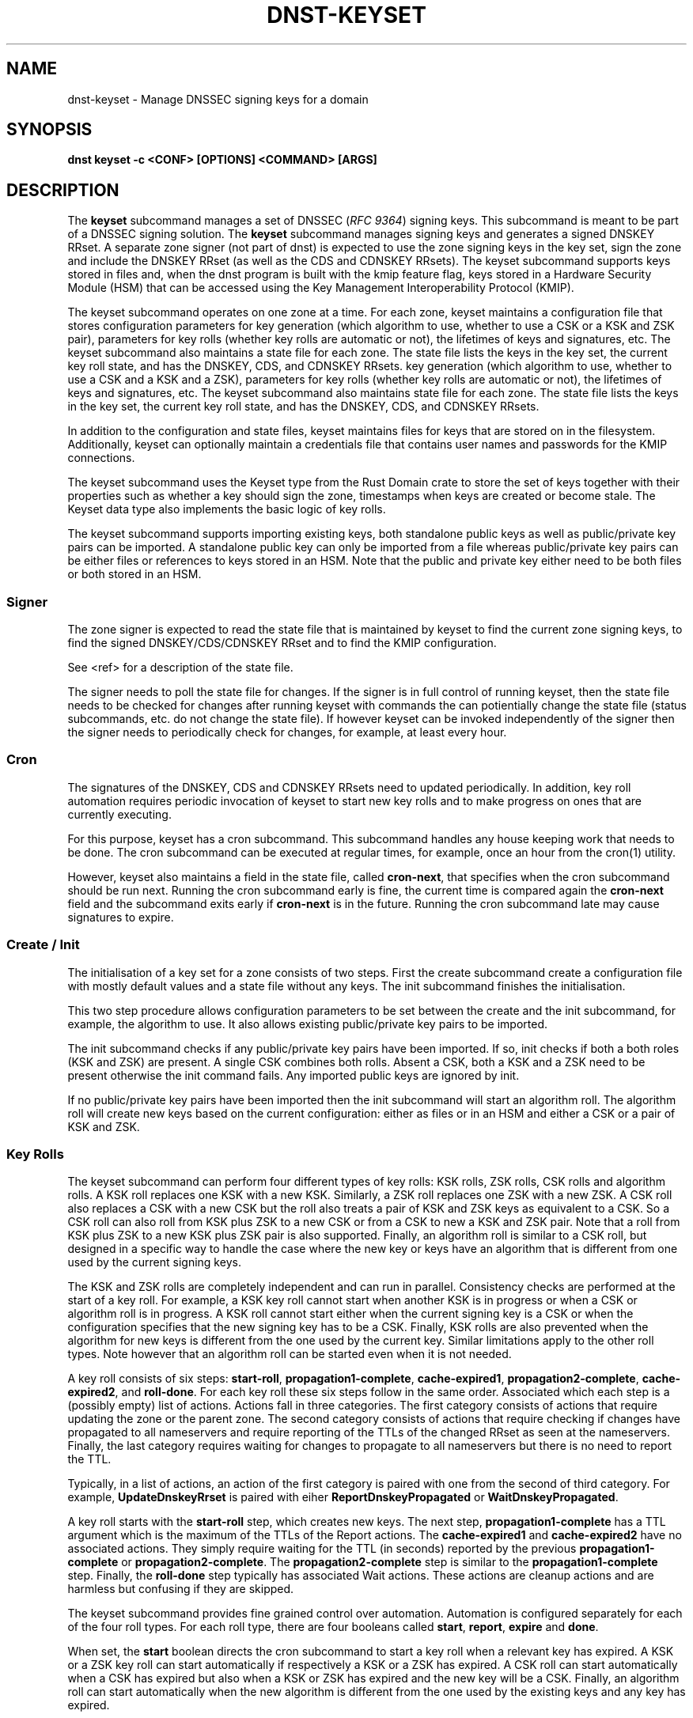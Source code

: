 .\" Man page generated from reStructuredText.
.
.
.nr rst2man-indent-level 0
.
.de1 rstReportMargin
\\$1 \\n[an-margin]
level \\n[rst2man-indent-level]
level margin: \\n[rst2man-indent\\n[rst2man-indent-level]]
-
\\n[rst2man-indent0]
\\n[rst2man-indent1]
\\n[rst2man-indent2]
..
.de1 INDENT
.\" .rstReportMargin pre:
. RS \\$1
. nr rst2man-indent\\n[rst2man-indent-level] \\n[an-margin]
. nr rst2man-indent-level +1
.\" .rstReportMargin post:
..
.de UNINDENT
. RE
.\" indent \\n[an-margin]
.\" old: \\n[rst2man-indent\\n[rst2man-indent-level]]
.nr rst2man-indent-level -1
.\" new: \\n[rst2man-indent\\n[rst2man-indent-level]]
.in \\n[rst2man-indent\\n[rst2man-indent-level]]u
..
.TH "DNST-KEYSET" "1" "Oct 03, 2025" "0.1.0-rc2" "dnst"
.SH NAME
dnst-keyset \- Manage DNSSEC signing keys for a domain
.SH SYNOPSIS
.sp
\fBdnst keyset\fP \fB\-c <CONF>\fP \fB[OPTIONS]\fP \fB<COMMAND>\fP \fB[ARGS]\fP
.SH DESCRIPTION
.sp
The \fBkeyset\fP subcommand manages a set of DNSSEC (\X'tty: link https://www.rfc-editor.org/rfc/rfc9364'\fI\%RFC 9364\fP\X'tty: link') signing keys.
This subcommand is meant to be part of a DNSSEC signing solution.
The \fBkeyset\fP subcommand manages signing keys and generates a signed DNSKEY RRset.
A separate zone signer (not part of dnst) is expected to use the zone
signing keys in the key set,
sign the zone and include the DNSKEY RRset (as well as the CDS and CDNSKEY
RRsets).
The keyset subcommand supports keys stored in files and, when the dnst
program is built with the kmip feature flag, keys stored in a
Hardware Security Module (HSM) that can be accessed using the
Key Management Interoperability Protocol (KMIP).
.sp
The keyset subcommand operates on one zone at a time.
For each zone, keyset
maintains a configuration file that stores configuration parameters for
key generation (which algorithm to use, whether to use a CSK or a
KSK and ZSK pair), parameters for key rolls (whether key rolls are automatic
or not), the lifetimes of keys and signatures, etc.
The keyset subcommand also maintains a state file for each zone.
The state file lists the keys in the key set, the current key roll state,
and has the DNSKEY, CDS, and CDNSKEY RRsets.
key generation (which algorithm to use, whether to use a CSK and a
KSK and a ZSK), parameters for key rolls (whether key rolls are automatic
or not), the lifetimes of keys and signatures, etc.
The keyset subcommand also maintains state file for each zone.
The state file lists the keys in the key set, the current key roll state,
and has the DNSKEY, CDS, and CDNSKEY RRsets.
.sp
In addition to the configuration and state files, keyset maintains files for
keys that are stored on in the filesystem.
Additionally, keyset can optionally maintain a credentials file that
contains user names and passwords for the KMIP connections.
.sp
The keyset subcommand uses the Keyset type from the Rust Domain crate to store
the set of keys together with their properties such as whether a key
should sign the zone, timestamps when keys are created or become stale.
The Keyset data type also implements the basic logic of key rolls.
.sp
The keyset subcommand supports importing existing keys, both standalone
public keys as well as public/private key pairs can be imported.
A standalone public key can only be imported from a file whereas public/private
key pairs can be either files or references to keys stored in an HSM.
Note that the public and private key either need to be both files or both
stored in an HSM.
.SS Signer
.sp
The zone signer is expected to read the state file that is maintained by
keyset to find the current zone signing keys, to find the signed
DNSKEY/CDS/CDNSKEY RRset and to find the KMIP configuration.
.sp
See <ref> for a description of the state file.
.sp
The signer needs to poll the state file for changes.
If the signer is in full control of running keyset, then the state file needs
to be checked for changes after running keyset with commands the can
potientially change the state file (status subcommands, etc. do not change
the state file).
If however keyset can be invoked independently of the signer then the signer needs
to periodically check for changes, for example, at least every hour.
.SS Cron
.sp
The signatures of the DNSKEY, CDS and CDNSKEY RRsets need to updated
periodically.
In addition, key roll automation requires periodic invocation of keyset
to start new key rolls and to make progress on ones that are currently
executing.
.sp
For this purpose, keyset has a cron subcommand.
This subcommand handles any house keeping work that needs to be done.
The cron subcommand can be executed at regular times, for example,
once an hour from the cron(1) utility.
.sp
However, keyset also maintains a field in the state file, called
\fBcron\-next\fP, that specifies when the cron subcommand should be run next.
Running the cron subcommand early is fine, the current time is compared
again the \fBcron\-next\fP field and the subcommand exits early if
\fBcron\-next\fP is in the future.
Running the cron subcommand late may cause signatures to expire.
.SS Create / Init
.sp
The initialisation of a key set for a zone consists of two steps.
First the create subcommand create a configuration file with mostly default
values and a state file without any keys.
The init subcommand finishes the initialisation.
.sp
This two step procedure allows configuration parameters to be set between
the create and the init subcommand, for example, the algorithm to use.
It also allows existing public/private key pairs to be imported.
.sp
The init subcommand checks if any public/private key pairs have been imported.
If so, init checks if both a both roles (KSK and ZSK) are present.
A single CSK combines both rolls.
Absent a CSK, both a KSK and a ZSK need to be present otherwise the init command
fails.
Any imported public keys are ignored by init.
.sp
If no public/private key pairs have been imported then the init subcommand
will start an algorithm roll.
The algorithm roll will create new keys based on the current configuration:
either as files or in an HSM and either a CSK or a pair of KSK and ZSK.
.SS Key Rolls
.sp
The keyset subcommand can perform four different types of key rolls:
KSK rolls, ZSK rolls, CSK rolls and algorithm rolls.
A KSK roll replaces one KSK with a new KSK.
Similarly, a ZSK roll replaces one ZSK with a new ZSK.
A CSK roll also replaces a CSK with a new CSK but the roll also treats a
pair of KSK and ZSK keys as equivalent to a CSK.
So a CSK roll can also roll from KSK plus ZSK to a new CSK or from a CSK
to new a KSK and ZSK pair.
Note that a roll from KSK plus ZSK to a new KSK plus ZSK pair
is also supported.
Finally, an algorithm roll is similar to a CSK roll, but designed in
a specific way to handle the case where the new key or keys have an algorithm
that is different from one used by the current signing keys.
.sp
The KSK and ZSK rolls are completely independent and can run in parallel.
Consistency checks are performed at the start of a key roll.
For example, a KSK key roll cannot start when another KSK is in progress or
when a CSK or algorithm roll is in progress.
A KSK roll cannot start either when the current signing key is a CSK or
when the configuration specifies that the new signing key has to be a CSK.
Finally, KSK rolls are also prevented when the algorithm for new keys is
different from the one used by the current key.
Similar limitations apply to the other roll types. Note however that an
algorithm roll can be started even when it is not needed.
.sp
A key roll consists of six steps: \fBstart\-roll\fP, \fBpropagation1\-complete\fP,
\fBcache\-expired1\fP, \fBpropagation2\-complete\fP, \fBcache\-expired2\fP, and
\fBroll\-done\fP\&.
For each key roll these six steps follow in the same order.
Associated which each step is a (possibly empty) list of actions.
Actions fall in three categories.
The first category consists of actions that require updating the zone or the
parent zone.
The second category consists of actions that require checking if changes
have propagated to all nameservers and require reporting of the
TTLs of the changed RRset as seen at the nameservers.
Finally, the last category requires waiting for changes to propagate to
all nameservers but there is no need to report the TTL.
.sp
Typically, in a list of actions, an action of the first category is paired
with one from the second of third category.
For example, \fBUpdateDnskeyRrset\fP is paired with eiher
\fBReportDnskeyPropagated\fP or \fBWaitDnskeyPropagated\fP\&.
.sp
A key roll starts with the \fBstart\-roll\fP step, which creates new keys.
The next step, \fBpropagation1\-complete\fP has a TTL argument which is the
maximum of the TTLs of the Report actions.
The \fBcache\-expired1\fP and \fBcache\-expired2\fP have no associated actions.
They simply require waiting for the TTL (in seconds) reported by the
previous \fBpropagation1\-complete\fP or \fBpropagation2\-complete\fP\&.
The \fBpropagation2\-complete\fP step is similar to the \fBpropagation1\-complete\fP step.
Finally, the \fBroll\-done\fP step typically has associated Wait actions.
These actions are cleanup actions and are harmless but confusing if they
are skipped.
.sp
The keyset subcommand provides fine grained control over automation.
Automation is configured separately for each of the four roll types.
For each roll type, there are four booleans called \fBstart\fP, \fBreport\fP,
\fBexpire\fP and \fBdone\fP\&.
.sp
When set, the \fBstart\fP boolean directs the cron subcommand to start a key roll
when a relevant key has expired.
A KSK or a ZSK key roll can start automatically if respectively a KSK or a ZSK
has expired.
A CSK roll can start automatically when a CSK has expired but also when a KSK or
ZSK has expired and the new key will be a CSK.
Finally, an algorithm roll can start automatically when the new algorithm is
different from the one used by the existing keys and any key has expired.
.sp
The \fBreport\fP flags control the automation of the \fBpropagation1\-complete\fP
and \fBpropagation2\-complete\fP steps.
When enabled, the cron subcommand contacts the nameservers of the zone or
(in the case of \fBReportDsPropagated\fP, the nameservers of the parent zone)
to check if changes have propagated to all nameservers.
The check obtains the list of nameservers from the apex of the (parent) zone
and collects all IPv4 and IPv6 addresses.
For the \fBReportDnskeyPropagated\fP and \fBReportDsPropagated\fP actions, each address is
the queried to see if the DNSKEY RRset or DS RRset match
the KSKs.
The \fBReportRrsigPropagated\fP action is more complex.
First the entire zone is transferred from the primary nameserver listed in the
SOA record.
Then all relevant signatures are checked if they have the expected key tags.
The maximum TTL in the zone is recorded to be reported.
Finally, all addresses of listed nameservers are checked to see if they
have a SOA serial that is greater than or equal to the one that was checked.
.sp
Automation of \fBcache\-expired1\fP and \fBcache\-expired2\fP is enabled by the
\fBexpire\fP boolean.
When enabled, the cron subcommand simply checks if enough time has passed
to invoke \fBcache\-expired1\fP or \fBcache\-expired2\fP\&.
.sp
Finally the \fBdone\fP boolean enables automation of the \fBroll\-done\fP step.
This automation is very similar to the \fBreport\fP automation.
The only difference is that the Wait actions are automated so propagation
is tracked but no TTL is reported.
.sp
Fine grained control of over automation makes it possible to automate
KSK or algorithm without starting them automatically.
Or let a key roll progress automatically except that the \fBcache\-expired\fP
steps must be done manually in order to be able to insert extra manual steps.
.sp
The \fBreport\fP and \fBdone\fP automations require that keyset has network access
to all nameservers of the zone and all nameservers of the parent.
.SS HSM Support (KMIP)
.sp
The keyset subcommand supports keys in Hardware Security Modules (HSM) through
the KMIP protocol.
The most common way to access keys in HSMs is through the PKCS #11 interface.
The PKCS #11 interface involves loading a shared library into the process
that needs to access the HSM.
This is unattractive for two reasons:
.INDENT 0.0
.IP 1. 3
Loading an arbitrary (binary) shared libary negates the memory security
features of an application written in Rust. A mistake in the shared library
could corrupt memory that is used by the application. For this reason it is
attractive to load the shared library into a separate process.
.IP 2. 3
Setting up the run\-time environment of the shared library is often complex.
The library may require specific environment variables or access to specific
files or devices. This complexity impacts every application that wants
to use the shared library.
.UNINDENT
.sp
For these reasons it was decided to write a separate program, called
kmip2kpcs11, that uses the PKCS #11 standard to have access to an HSM and
provides a KMIP server interface. This makes it possible to contain both
the configuration complexity and the possibility of memory corruption in
a single program.
Other programs, such as the keyset subcommand then use the KMIP protocol to
indirectly access the HSM via the kmip2kpcs11 program.
Support for the KMIP protocol also makes it possible to directly connect to
KMIP capable HSMs.
.sp
The keyset subcommand stores two pieces of KMIP configuration.
The first is a list of KMIP servers.
Each KMIP server has a \fBserver ID\fP that is used in key references to specify
in which server the key is stored.
A server also has a DNS name or IP address and a port to connect to the server.
The second piece of configuration is the ID of the server to be used for
creating new keys.
It is possible to specify that no server is to be used for new keys, in that
case new keys will be created by keyset and stored as files.
.sp
Authentication can be done either with a user name and password or with
a client\-side certificate.
The user name and password are KMIP concepts that are mapped by the kmip2pkcs11
server to a PKCS #11 slot or token name and the PIN.
With this approach the kmip2pkcs11 server des not have to store secrets
that provide access to the HSM.
User names and passwords are stored in a separate file to avoid storing
secrets in the keyset configuration or state files.
.sp
Unlike other configuration, the list of KMIP servers is stored in the state
file.
The reason for doing that is that signers also need the same KMIP server list
to be able to sign a zone.
By storing the server list in the state file, a signer has to read only the
state file to be able to use KMIP keys.
.sp
Options that can be configured for a server include not checking the
server\(aqs certificate, specifying the server\(aqs certificate or certificate
authority, various connection parameters such as connect timeout, read
timeout, write timeout and maximum response size.
.sp
When generating new keys, the label of the key can have a user supplied prefix.
This can be used, for example, to show that a key is for
development or testing.
Finally, some HSMs allow longer labels than others.
On HSMs that allow longer labels than the 32 character default, raising the
maximum label length can avoid truncation for longer domain names.
On HSMs that have a limit that is lower than the default, setting the correct
length avoids errors when creating keys.
.SS Importing Keys
.sp
There are three basic ways to import exiting keys: public\-key,
a public/private key pair from files or a public/private key pair in an HSM.
.sp
A public key can only be imported from a file.
When the key is imported the name of the file is converted to a URL and stored in the key set and
the key will be included in the DNSKEY RRset.
This is useful for certain migrations and to manually implement a
multi\-signer DNSSEC signing setup.
Note that automation does not work for this case.
.sp
A public/private key pair can be imported from files.
It is sufficient to give the name of the file that holds the public key if
the filename ends in \fB\&.key\fP and the filename of the private key is the
same except that it ends in \fB\&.private\fP\&.
If this is not the case then the private key filename must be specified
separately.
.sp
In order to use keys stored in a HSM the \fBdnst keyset kmip add\-server\fP subcommand must first be used to associate the KMIP server connection settings with a user defined server ID.
.sp
The first server defined becomes the default. if a default KMIP server has been defined it will be used to generate all future keys, unless the \fBdnst keyset kmip disable\fP command is issued. If more than one KMIP server is defined, only one can be the default server at any time. Use the \fBdnst keyset kmip set\-default\fP command to change which KMIP server will be used to generate future keys. Note that like all \fBdnst keyset\(ga subcommands, the KMIP subcommands set behaviour for a single zone. Additionally there are \(ga\(galist\-servers\fP, \fBget\-server\fP, \fBmodify\-server\fP and \fBremove\-server\fP subcommands for inspecting and altering the configured KMIP server settings.
.sp
Importing a public/private key stored in an HSM requires specifying the KMIP
server ID, the ID of the public key, the ID of the private key, the
DNSSEC algorithm of the key and the flags (typically 256 for a ZSK and
257 for a KSK).
.sp
Normally, keyset assumes ownership of any keys it holds.
This means that when a key is deleted from the key set, the keyset subcommand
will also delete the files that hold the public and private keys or delete the
keys from the HSM that was used to create them.
.sp
For an imported public/private key pair this is considered too dangerous
because another signer may need the keys.
For this reason keys are imported in so\-called \fBdecoupled\fP state.
When a decoupled key is deleted, only the reference to the key is deleted
from the key set, the underlying keys are left untouched.
There is a \fB\-\-coupled\fP option to tell keyset to take ownership of the key.
.SS Migration
.sp
The keyset subcommand has no direct support for migration.
Migration has to be done manually using the import commands.
The semantics of the import commands are decribed in the previous section.
This section focuses on how the import command can be used to perform a
migration.
.sp
There are three migration strategies: 1) importing the existing signer\(aqs
(private) signing keys, 2) a full multi\-signer migration and 3)
a partial multi\-signer migration.
.SS Importing the existing signer\(aqs signing keys
.sp
Importing the existing signer\(aqs public/private keys pairs is the easiest
migration mechanism.
The basic process is the following:
.INDENT 0.0
.IP \(bu 2
Disable (automatic) key rolls on the existing signer.
.IP \(bu 2
Disable automatic key rolls before executing the create command.
For example by setting the KSK, ZSK, and CSK validities to \fBoff\fP\&.
.IP \(bu 2
Import the KSK and ZSK (or CSK) as files or using KMIP between the
create and init commands.
.IP \(bu 2
Check with tools such as ldns\-verify\-zone that the new zone is secure with
the existing DS record at the parent.
.IP \(bu 2
Switch the downstream secondaries that serve the zone to receive the
signed zone from the new signer.
.IP \(bu 2
Perform key rolls for the KSK and ZSK (or the CSK).
.IP \(bu 2
(If wanted) enable automatic key rolls.
.IP \(bu 2
Remove the zone from the old signer.
.UNINDENT
.sp
Note that after the key roll, the signer has to make sure that it
keeps access to signing keys.
In case of KMIP keys, the old signer can also delete the keys from the HSM.
For this reason it is best to perform key rolls of all keys before removing
the zone from the old signer.
.sp
This document describes key management. Care should be taken that other
parameters, such as the use of NSEC or NSEC3, are
the same (to avoid confusion) and that the SOA serial policy is the same
(to avoid problems with zone transfers).
.SS Full multi\-signer migration
.sp
The basic idea is to execute the following steps:
.INDENT 0.0
.IP \(bu 2
Disable (automatic) key rolls on the existing signer.
.IP \(bu 2
If the parent supports automatic updating of the DS record using CDS/CDNSKEY
(RFC 8078) then disable the generation of CDS/CDNSKEY records on the
existing signer or disable CDS/CDNSKEY processing for this zone at the parent.
.IP \(bu 2
Issue the create command.
.IP \(bu 2
Disable automatic key rolls.
.IP \(bu 2
(Disable CDS/CDNSKEY generation. Keyset cannot disable CDS/CDNSKEY generation at the moment)
.IP \(bu 2
Import the public key of the existing signer\(aqs ZSK (or CSK) use the
\fBkeyset import public\-key\fP subcommand.
.IP \(bu 2
Issue the init command.
.IP \(bu 2
Make sure in the next step to only add a DS record at the parent, not
delete the existing one.
.IP \(bu 2
Complete the initial algorithm roll.
.IP \(bu 2
Verify using tools such as ldns\-veridy\-zone that the zone is correctly
signed.
.IP \(bu 2
Import the public key of the new ZSK (or CSK) in the existing signer.
.IP \(bu 2
Verify that all nameservers that serve the zone have the new ZSK in the
DNSKEY RRset of the existing signer.
.IP \(bu 2
Transition the nameservers from the existing signer to the new signer.
.IP \(bu 2
Let caches expire for the DNSKEY RRset of the old signer and the
zone RRSIGs of the old signer.
.IP \(bu 2
Remove the DS record for the old signer from the parent.
.IP \(bu 2
Remove the imported public key.
.IP \(bu 2
(If wanted) enable automatic key rolls and generation of CDS/CDNSKEY
records.
.UNINDENT
.SS Partial multi\-signer migration
.sp
A partial multi\-signer migration is the right approach when the existing
signer cannot import the new signers ZSK.
A requirement is that the new signer can transfer the signed zone from the
existing signer and that the new signer supports so\-called \(dqpass\-through\(dq
mode.
In pass\-through mode a signer leaves signatures for zone records unchanged
but does replace the DNSKEY, CDS and CDNSKEY RRset with the ones from
this subcommand.
.sp
The basic idea is to execute the following steps:
.INDENT 0.0
.IP \(bu 2
Disable (automatic) key rolls on the existing signer.
.IP \(bu 2
If the parent supports automatic updating of the DS record using CDS/CDNSKEY
(RFC 8078) then disable the generation of CDS/CDNSKEY records in the
existing signer or disable CDS/CDNSKEY processing for this zone at the parent.
.IP \(bu 2
Issue the create command.
.IP \(bu 2
Disable automatic key rolls.
.IP \(bu 2
(Disable CDS/CDNSKEY generation. Keyset cannot disable CDS/CDNSKEY generation at the moment)
.IP \(bu 2
Import the public key of the existing signer\(aqs ZSK (or CSK).
.IP \(bu 2
Issue the init command.
.IP \(bu 2
Switch the new signer to pass\-through mode. The signer has to transfer the
signed zone from the existing signer.
.IP \(bu 2
Make sure in the next step to only add a DS record at the parent, not
the delete the existing one.
.IP \(bu 2
Complete the initial algorithm roll.
.IP \(bu 2
Verify using tools such as ldns\-veridy\-zone that the zone is correctly
signed.
.IP \(bu 2
Transition the nameservers from the existing signer to the new signer.
.IP \(bu 2
Let caches expire for the DNSKEY RRset of the old signer.
.IP \(bu 2
Remove the DS record for the old signer from the parent.
.IP \(bu 2
Switch off pass\-through mode.
.IP \(bu 2
Let caches expire for the zone RRSIGs of the old signer.
.IP \(bu 2
Remove the imported public key.
.IP \(bu 2
(If wanted) enable automatic key rolls and generation of CDS/CDNSKEY
records.
.UNINDENT
.SH OPTIONS
.INDENT 0.0
.TP
.B \-c
Configuration file.
.UNINDENT
.INDENT 0.0
.TP
.B \-h, \-\-help
Print the help text (short summary with \fB\-h\fP, long help with
\fB\-\-help\fP).
.UNINDENT
.SH COMMANDS
.sp
The keyset subcommand provides the following commands:
.INDENT 0.0
.IP \(bu 2
create
.sp
Create empty configuration and state files for a domain.
.INDENT 2.0
.TP
.B \-n
The name of the domain
.UNINDENT
.INDENT 2.0
.TP
.B \-s
The name of the state file.
.UNINDENT
.IP \(bu 2
init
.sp
Initialize the keyset.
If a KSK and ZSK (or a CSK) have been imported then the DNSKEY RRset will
be created and signed.
If there are no keys, then a KSK and a ZSK will be created (unless the
use\-csk option is set to true) and an algorithm roll will be started.
The init command will fail if the keyset has been initialized already.
.IP \(bu 2
ksk, zsk, csk, and algorithm
.sp
The ksk, zsk, csk, and algorithm commands perform manual key roll steps.
These commands have the following subcommands:
.INDENT 2.0
.IP \(bu 2
start\-roll
.sp
Start a key roll of the type specified by the command.
.IP \(bu 2
propagation1\-complete <TTL>
.sp
Inform keyset that the changed RRsets and signatures have propagated.
Report the maximum TTL of the report actions.
.IP \(bu 2
cache\-expired1
.sp
Inform keyset that enough time has passed that caches should have expired.
Note that this command will fail if invoked too early.
.IP \(bu 2
propgation2\-complete <TTL>
.sp
This command is similar to propagation1\-complete.
.IP \(bu 2
cache\-expired2
.sp
This command is similar to <TTL>
.IP \(bu 2
roll\-done
.sp
Inform keyset that the changed RRsets and signatures have propagated
and that any wait actions have been executed successfully.
.UNINDENT
.IP \(bu 2
import
.sp
The import command can either import a public key in a file or a
public/private key pair in either files or as KMIP references.
.INDENT 2.0
.IP \(bu 2
public\-key <PATH>
.sp
A reference to a public key in <PATH> is added to the keyset.
Imported public keys are added to the DNSKEY RRset.
.IP \(bu 2
ksk, zsk, csk
.sp
A key pair is imported as a KSK, ZSK, or CSK.
When a key is imported, there is the question what to do when the
imported key is later deleted.
By default, keyset imports keys in \fBdecoupled\fP state.
When a decoupled key is later removed, only the reference is deleted from
the key set.
The file that contains the key is not deleted and the key is not deleted
from an HSM.
Passing the option \fB\-\-coupled\fP when importing a key, direct keyset to
take ownership of the key.
.sp
The key pair can be imported in two ways:
.INDENT 2.0
.IP \(bu 2
file <PATH>
.sp
The <PATH> argument refers to the public key. The filename of the
private key is derived from the public key unless the \fB\-\-private\-key\fP
option is used to specify the filename that holds the private key.
.INDENT 2.0
.TP
.B \-\-coupled
Take ownership of the imported keys.
.UNINDENT
.INDENT 2.0
.TP
.B \-\-private\-key <PATH>
Explicitly pass the name of the file that holds the private key.
.UNINDENT
.IP \(bu 2
kmip <SERVER> <PUBLIC_ID> <PRIVATE_ID> <ALGORITHM> <FLAGS>
.sp
The <SERVER> argument specifies one of the KMIP servers that has been
configured using the \fBkmip add\-server\fP command.
The <PUBLIC_ID> and <PRIVATE_ID> arguments are the KMIP identifiers of
respectively the public key and the private key.
The DNSSEC algorithm is specified using the <ALGORITHM> argument and
finally the <FLAGS> argument (usually 256 or 257) is the value of the
flags field in the DNSKEY record for the public key.
.INDENT 2.0
.TP
.B \-\-coupled
Take ownership of the imported keys.
.UNINDENT
.UNINDENT
.UNINDENT
.IP \(bu 2
remove\-key <KEY>
.sp
Remove a key or key pair from the key set.
The <KEY> argument is the URL of the public key.
If the key is \fBcoupled\fP then the files that hold the keys are also removed
or, in case of KMIP keys, the keys are remove from the HSM.
Normally, keys are only removed when they are stale.
.INDENT 2.0
.TP
.B \-\-force
Force a key to be removed even if the key is not stale.
.UNINDENT
.INDENT 2.0
.TP
.B \-\-continue
Continue when removing a key file fails or when a key cannot be removed
from an HSM.
.UNINDENT
.IP \(bu 2
status
.sp
Provide status information about key rolls, key expiration and signature
expiration.
.INDENT 2.0
.TP
.B \-v \-\-verbose
Make status verbose.
.UNINDENT
.IP \(bu 2
actions
.sp
Show the actions that have to be executed for any key rolls.
.IP \(bu 2
keys
.sp
Give detailed information about all keys in the key set.
.IP \(bu 2
get
.sp
The the values of the following configuration variables: use\-csk,
autoremove, algorithm, ds\-algorithm, dnskey\-lifetime, cds\-lifetime.
This is a subset of all configuration variables.
.sp
Additionally, the dnskey argument returns the current DNSKEY RRset plus
signatures, cds returns the CDS and CDNSKEY RRsets plus signatures and
ds returns DS records that should be added to the parent zone.
.IP \(bu 2
set
.sp
Set configuation variables.
Note that setting configuration variables after the create command
but before the init command can be used to affect the initial key creation.
.INDENT 2.0
.IP \(bu 2
use\-csk <BOOLEAN>
.sp
When true, new keys will be created as CSK otherwise a KSK and a ZSK
will be created.
.IP \(bu 2
autoremove <BOOLEAN>
.sp
When true, keys that are stale will be removed automatically.
Currently there is no delay in removing keys.
.IP \(bu 2
algorithm <ALGORITHM>
.sp
Set the algorithm to be used when creating new keys. Supported values
are RSASHA256, RSASHA512, ECDSAP256SHA256, ECDSAP384SHA384, ED25519,
and ED448.
Not all values are supported for KMIP keys.
.INDENT 2.0
.TP
.B \-b <BITS>
For RSA keys, the length of the key in bits.
.UNINDENT
.IP \(bu 2
auto\-ksk, auto\-zsk, auto\-csk, auto\-algorithm
.sp
These commands take four boolean arguments: <START> <REPORT> <EXPIRE> <DONE>.
When set to true, the corresponding step or steps of the key roll specified
by the command is executed automatically.
.sp
For example, \fBauto\-csk true false true false\fP means that
CSK rolls will start automatically, that the propagation1\-complete,
propagation2\-complete, and roll\-done need to be executed manually.
The cache\-expired1 and cache\-expired2 steps are executed automatically.
.IP \(bu 2
ds\-algorithm <ALGORITHM>
.sp
Set the hash algorithm to be used for generating DS records.
Possible values are \fBSHA\-256\fP and \fBSHA\-384\fP\&.
.IP \(bu 2
dnskey\-lifetime <DURATION>, cds\-lifetime <DURATION>
.sp
When a DNSKEY RRset is signed (dnskey\-lifetime) or when CDS or CDNSKEY
RRsets are signed (cds\-lifetime), how far in the future are the signatures
set to expire.
The duration is an integer followed by a suffix, \fBs\fP or \fBsecs\fP for
seconds, \fBm\fP or \fBmins\fP for minutes, \fBh\fP or \fBhours\fP, \fBd\fP or \fBdays\fP, \fBw\fP or \fBweeks\fP\&.
.IP \(bu 2
dnskey\-remain\-time <DURATION>, cds\-remain\-time <DURATION>
.sp
The minimum amount of remaining time that signatures for the DNSKEY RRset
(dnskey\-remain\-time) or the CDS or CDNSKEY RRsets (cds\-remain\-time) have
to be valid.
New signatures are generated when the remaining time drops below the
specified duration.
For the syntax of <DURATION> see \fBdnskey\-lifetime\fP\&.
.IP \(bu 2
dnskey\-inception\-offset <DURATION>, cds\-inception\-offset <DURATION>
.sp
When generating signatures for the DNSKEY RRset (dnskey\-inception\-offset)
or the CDS and CDNSKEY RRsets (cds\-inception\-offset), set the inception
timestamp this amount in the past to compensate for clocks that are a
bit off or in the wrong time zone.
For the syntax of <DURATION> see \fBdnskey\-lifetime\fP\&.
.IP \(bu 2
ksk\-validity <DURATION> | \fBoff\fP, zsk\-validity <DURATION> | \fBoff\fP, csk\-validity <DURATION> | \fBoff\fP
.sp
Set how long a KSK, ZSK, or CSK is considered valid.
The special value \fBoff\fP means that no limit has been set.
For the syntax of <DURATION> see \fBdnskey\-lifetime\fP\&.
.sp
When a key is no longer considered valid and automatic starting of the
appropriate key roll has been enabled then a key roll will start at the
next invocation of the cron command.
.sp
The status command shows which keys are no longer valid or when their
validity will end.
.IP \(bu 2
update\-ds\-command
.sp
Set a command to to run when the DS records in the parent zone need
to be updated.
This command can, for example, alert to operator or use an API provided
by the parent zone to update the DS records automatically.
.UNINDENT
.IP \(bu 2
show
.sp
Show all configuration variable.
.IP \(bu 2
cron
.sp
Execute any automatic steps such a refreshing signatures or automatic steps
in key rolls.
.IP \(bu 2
kmip
.sp
The kmip command manages the list of configured KMIP servers and the
default server to use for generating new keys.
The kmip command has the following subcommands:
.INDENT 2.0
.IP \(bu 2
disable
.sp
Disable use of KMIP for generating new keys.
.IP \(bu 2
add\-server <SERVER\-ID> <NAME\-OR\-IP>
.sp
Add a KMIP server with name <SERVER\-ID> and DNS name or IP address
<NAME\-OR\-IP>.
The name of the server is used in a key reference to identify which KMIP
server holds the key.
.INDENT 2.0
.TP
.B \-\-port <PORT>
TCP port to connect to the KMIP server on. The default port is 5696.
.UNINDENT
.INDENT 2.0
.TP
.B \-\-pending
Add the server but don\(aqt make it the default.
.UNINDENT
.INDENT 2.0
.TP
.B \-\-credential\-store <CREDENTIALS_STORE_PATH>
Optional path to a JSON file to read/write username/password
credentials from/to.
.UNINDENT
.INDENT 2.0
.TP
.B \-\-username <USERNAME>
Optional username to authenticate to the KMIP server as.
.UNINDENT
.INDENT 2.0
.TP
.B \-\-password <PASSWORD>
Optional password to authenticate to the KMIP server with.
.UNINDENT
.INDENT 2.0
.TP
.B \-\-client\-cert <CLIENT_CERT_PATH>
.INDENT 7.0
.TP
.B Optional path to a TLS certificate to authenticate to the KMIP server
with.
.UNINDENT
.UNINDENT
.INDENT 2.0
.TP
.B \-\-client\-key <CLIENT_KEY_PATH>
Optional path to a private key for client certificate authentication.
.UNINDENT
.INDENT 2.0
.TP
.B \-\-insecure
Whether or not to accept the KMIP server TLS certificate without
verifying it.
.UNINDENT
.INDENT 2.0
.TP
.B \-\-server\-cert <SERVER_CERT_PATH>
Optional path to a TLS PEM certificate for the server.
.UNINDENT
.INDENT 2.0
.TP
.B \-\-ca\-cert <CA_CERT_PATH>
Optional path to a TLS PEM certificate for a Certificate Authority.
.UNINDENT
.INDENT 2.0
.TP
.B \-\-connect\-timeout <CONNECT_TIMEOUT>
TCP connect timeout. Default 3 seconds.
.UNINDENT
.INDENT 2.0
.TP
.B \-\-read\-timeout <READ_TIMEOUT>
TCP response read timeout. Default 30 seconds.
.UNINDENT
.INDENT 2.0
.TP
.B \-\-write\-timeout <WRITE_TIMEOUT>
TCP request write timeout. Default 3 seconds.
.UNINDENT
.INDENT 2.0
.TP
.B \-\-max\-response\-bytes <MAX_RESPONSE_BYTES>
Maximum KMIP response size to accept (in bytes). Default 8192 bytes.
.UNINDENT
.INDENT 2.0
.TP
.B \-\-key\-label\-prefix <KEY_LABEL_PREFIX>
Can be used to denote the s/w that created the key, and/or to indicate
which installation/environment it belongs to, e.g. dev, test, prod,
etc.
.UNINDENT
.INDENT 2.0
.TP
.B \-\-key\-label\-max\-bytes <KEY_LABEL_MAX_BYTES>
Maximum label length (in bytes) permitted by the HSM. Default 32 bytes.
.UNINDENT
.IP \(bu 2
modify\-server <SERVER\-ID>
.sp
Modify the settings of the server with ID <SERVER\-ID>. This subcommand
takes most of the options documented at \fBkmip add\-server\fP\&.
Some options have the same name but are slightly different.
There are also a few additional options.
The new and modified options are listed below.
.INDENT 2.0
.TP
.B \-\-address <IP_HOST_OR_FQDN>
Modify the hostname or IP address of the KMIP server.
.UNINDENT
.INDENT 2.0
.TP
.B \-\-no\-credentials
Disable use of username / password authentication.
Note: This will remove any credentials from the credential\-store for
this server id.
.UNINDENT
.INDENT 2.0
.TP
.B \-\-no\-client\-auth
Disable use of TLS client certificate authentication.
.UNINDENT
.INDENT 2.0
.TP
.B \-\-insecure <BOOLEAN>
Modify whether or not to accept the KMIP server TLS certificate
without verifying it.
.UNINDENT
.IP \(bu 2
remove\-server <SERVER\-ID>
.sp
Remove an existing non\-default KMIP server.
To remove the default KMIP server use \fIkmip disable\fP first.
A server cannot be removed if there are keys that reference it.
.IP \(bu 2
set\-default\-server <SERVER\-ID>
.sp
Set the default KMIP server to use for key generation.
.IP \(bu 2
get\-server <SERVER\-ID>
.sp
Get the details of an existing KMIP server.
.IP \(bu 2
list\-servers
.sp
List all configured KMIP servers.
.UNINDENT
.UNINDENT
.SH AUTHOR
NLnet Labs
.SH COPYRIGHT
2024–2025, NLnet Labs
.\" Generated by docutils manpage writer.
.
